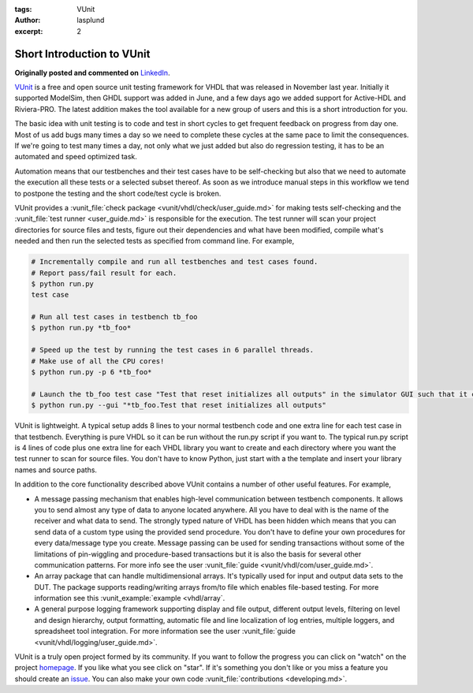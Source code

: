 :tags: VUnit
:author: lasplund
:excerpt: 2

.. _short_introduction_to_vunit_post:

Short Introduction to VUnit
===========================
**Originally posted and commented on** `LinkedIn <https://www.linkedin.com/pulse/short-introduction-vunit-lars-asplund?trk=mp-author-card>`_.


.. image:: img/4x.png

`VUnit <https://github.com/VUnit/vunit>`__ is a free and open source
unit testing framework for VHDL that was released in November last year.
Initially it supported ModelSim, then GHDL support was added in June,
and a few days ago we added support for Active-HDL and Riviera-PRO. The
latest addition makes the tool available for a new group of users and
this is a short introduction for you.

The basic idea with unit testing is to code and test in short cycles to
get frequent feedback on progress from day one. Most of us add bugs many
times a day so we need to complete these cycles at the same pace to
limit the consequences. If we're going to test many times a day, not
only what we just added but also do regression testing, it has to be an
automated and speed optimized task.

Automation means that our testbenches and their test cases have to be
self-checking but also that we need to automate the execution all these
tests or a selected subset thereof. As soon as we introduce manual steps
in this workflow we tend to postpone the testing and the short code/test
cycle is broken.

VUnit provides a :vunit_file:`check package <vunit/vhdl/check/user_guide.md>`
for making tests self-checking and the :vunit_file:`test runner <user_guide.md>`
is responsible for the execution. The test runner will scan your project
directories for source files and tests, figure out their dependencies
and what have been modified, compile what's needed and then run the
selected tests as specified from command line. For example,

.. code:: console

    # Incrementally compile and run all testbenches and test cases found.
    # Report pass/fail result for each.
    $ python run.py
    test case

    # Run all test cases in testbench tb_foo
    $ python run.py *tb_foo*

    # Speed up the test by running the test cases in 6 parallel threads.
    # Make use of all the CPU cores!
    $ python run.py -p 6 *tb_foo*

    # Launch the tb_foo test case "Test that reset initializes all outputs" in the simulator GUI such that it can be debugged
    $ python run.py --gui "*tb_foo.Test that reset initializes all outputs"

VUnit is lightweight. A typical setup adds 8 lines to your normal
testbench code and one extra line for each test case in that testbench.
Everything is pure VHDL so it can be run without the run.py script if
you want to. The typical run.py script is 4 lines of code plus one extra
line for each VHDL library you want to create and each directory where
you want the test runner to scan for source files. You don't have to
know Python, just start with a the template and insert your library
names and source paths.

In addition to the core functionality described above VUnit contains a
number of other useful features. For example,

-  A message passing mechanism that enables high-level communication
   between testbench components. It allows you to send almost any type
   of data to anyone located anywhere. All you have to deal with is the
   name of the receiver and what data to send. The strongly typed nature
   of VHDL has been hidden which means that you can send data of a
   custom type using the provided send procedure. You don't have to
   define your own procedures for every data/message type you create.
   Message passing can be used for sending transactions without some of
   the limitations of pin-wiggling and procedure-based transactions but
   it is also the basis for several other communication patterns. For
   more info see the user :vunit_file:`guide <vunit/vhdl/com/user_guide.md>`.

-  An array package that can handle multidimensional arrays. It's
   typically used for input and output data sets to the DUT. The package
   supports reading/writing arrays from/to file which enables file-based
   testing. For more information see this :vunit_example:`example <vhdl/array`.

-  A general purpose logging framework supporting display and file
   output, different output levels, filtering on level and design
   hierarchy, output formatting, automatic file and line localization of
   log entries, multiple loggers, and spreadsheet tool integration. For
   more information see the user :vunit_file:`guide <vunit/vhdl/logging/user_guide.md>`.

VUnit is a truly open project formed by its community. If you want to
follow the progress you can click on "watch" on the project
`homepage <https://github.com/VUnit/vunit>`__. If you like what you see
click on "star". If it's something you don't like or you miss a feature
you should create an `issue <https://github.com/VUnit/vunit/issues>`__.
You can also make your own code :vunit_file:`contributions <developing.md>`.
